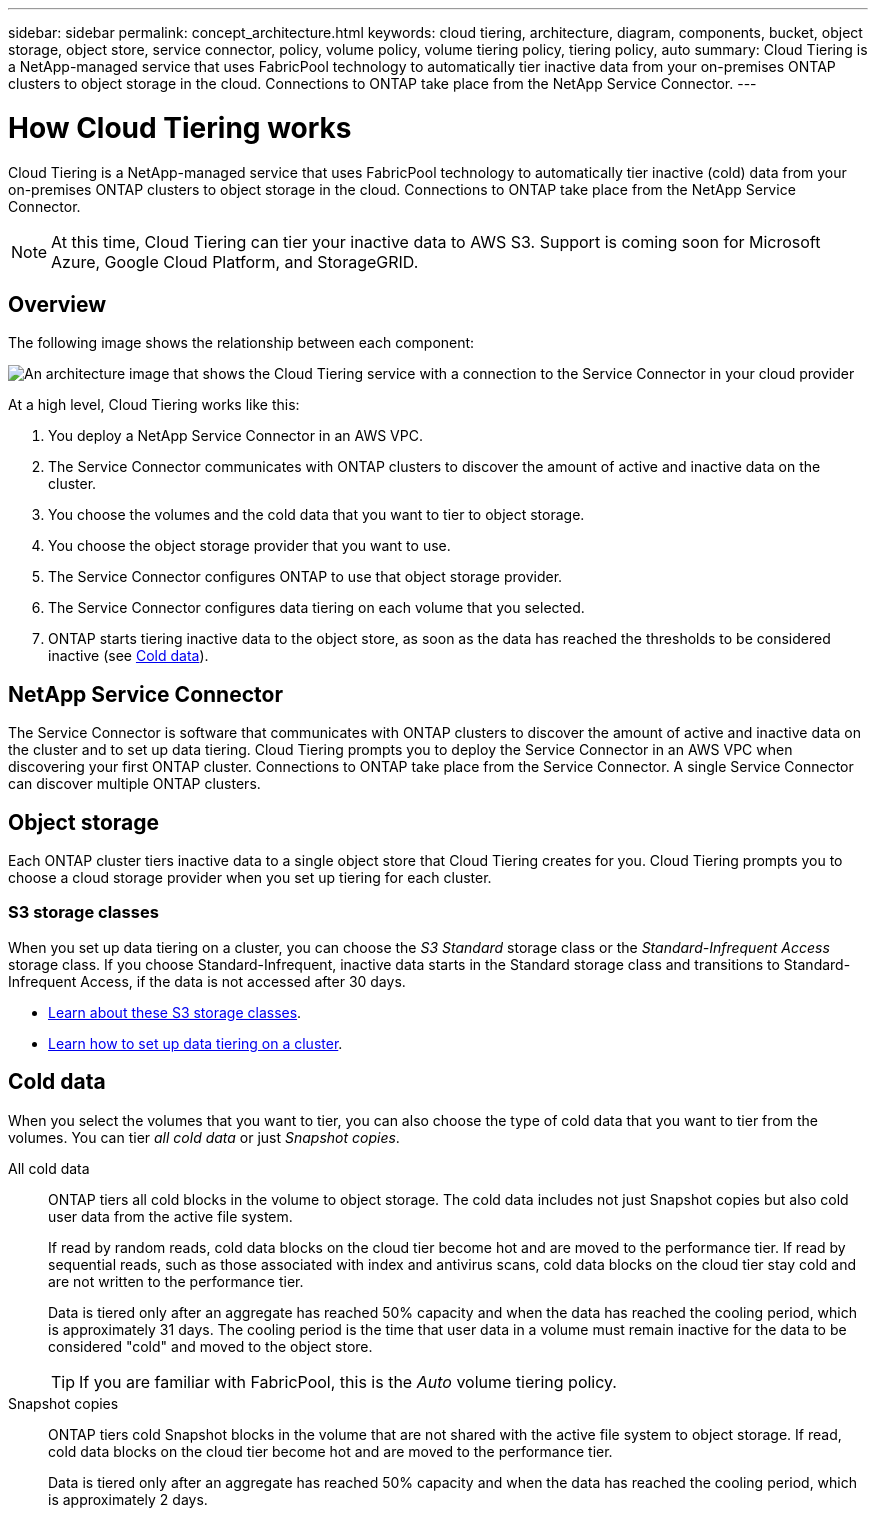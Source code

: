 ---
sidebar: sidebar
permalink: concept_architecture.html
keywords: cloud tiering, architecture, diagram, components, bucket, object storage, object store, service connector, policy, volume policy, volume tiering policy, tiering policy, auto
summary: Cloud Tiering is a NetApp-managed service that uses FabricPool technology to automatically tier inactive data from your on-premises ONTAP clusters to object storage in the cloud. Connections to ONTAP take place from the NetApp Service Connector.
---

= How Cloud Tiering works
:hardbreaks:
:nofooter:
:icons: font
:linkattrs:
:imagesdir: ./media/

[.lead]
Cloud Tiering is a NetApp-managed service that uses FabricPool technology to automatically tier inactive (cold) data from your on-premises ONTAP clusters to object storage in the cloud. Connections to ONTAP take place from the NetApp Service Connector.

NOTE: At this time, Cloud Tiering can tier your inactive data to AWS S3. Support is coming soon for Microsoft Azure, Google Cloud Platform, and StorageGRID.

== Overview

The following image shows the relationship between each component:

image:diagram_cloud_tiering.png[An architecture image that shows the Cloud Tiering service with a connection to the Service Connector in your cloud provider, the Service Connector with a connection to your ONTAP cluster, and a connection between the ONTAP cluster and object storage in your cloud provider. Active data resides in the ONTAP cluster, while inactive data resides in object storage.]

At a high level, Cloud Tiering works like this:

. You deploy a NetApp Service Connector in an AWS VPC.
. The Service Connector communicates with ONTAP clusters to discover the amount of active and inactive data on the cluster.
. You choose the volumes and the cold data that you want to tier to object storage.
. You choose the object storage provider that you want to use.
. The Service Connector configures ONTAP to use that object storage provider.
. The Service Connector configures data tiering on each volume that you selected.
. ONTAP starts tiering inactive data to the object store, as soon as the data has reached the thresholds to be considered inactive (see <<Cold data>>).

== NetApp Service Connector

The Service Connector is software that communicates with ONTAP clusters to discover the amount of active and inactive data on the cluster and to set up data tiering. Cloud Tiering prompts you to deploy the Service Connector in an AWS VPC when discovering your first ONTAP cluster. Connections to ONTAP take place from the Service Connector. A single Service Connector can discover multiple ONTAP clusters.

== Object storage

Each ONTAP cluster tiers inactive data to a single object store that Cloud Tiering creates for you. Cloud Tiering prompts you to choose a cloud storage provider when you set up tiering for each cluster.

=== S3 storage classes

When you set up data tiering on a cluster, you can choose the _S3 Standard_ storage class or the _Standard-Infrequent Access_ storage class. If you choose Standard-Infrequent, inactive data starts in the Standard storage class and transitions to Standard-Infrequent Access, if the data is not accessed after 30 days.

* https://aws.amazon.com/s3/storage-classes/[Learn about these S3 storage classes^].
* link:task_tiering.html[Learn how to set up data tiering on a cluster].

== Cold data

When you select the volumes that you want to tier, you can also choose the type of cold data that you want to tier from the volumes. You can tier _all cold data_ or just _Snapshot copies_.

All cold data:: ONTAP tiers all cold blocks in the volume to object storage. The cold data includes not just Snapshot copies but also cold user data from the active file system.
+
If read by random reads, cold data blocks on the cloud tier become hot and are moved to the performance tier. If read by sequential reads, such as those associated with index and antivirus scans, cold data blocks on the cloud tier stay cold and are not written to the performance tier.
+
Data is tiered only after an aggregate has reached 50% capacity and when the data has reached the cooling period, which is approximately 31 days. The cooling period is the time that user data in a volume must remain inactive for the data to be considered "cold" and moved to the object store.
+
TIP: If you are familiar with FabricPool, this is the _Auto_ volume tiering policy.

Snapshot copies:: ONTAP tiers cold Snapshot blocks in the volume that are not shared with the active file system to object storage. If read, cold data blocks on the cloud tier become hot and are moved to the performance tier.
+
Data is tiered only after an aggregate has reached 50% capacity and when the data has reached the cooling period, which is approximately 2 days.
